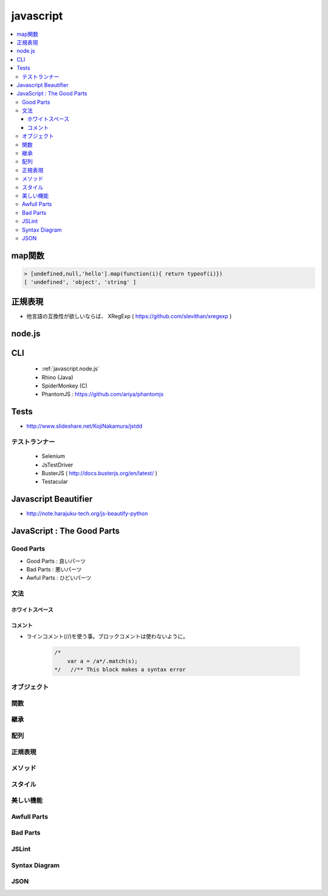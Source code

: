 ===========
javascript
===========


.. contents:: 
    :local:


map関数
=========

..  code-block:: javascript

    > [undefined,null,'hello'].map(function(i){ return typeof(i)})
    [ 'undefined', 'object', 'string' ]

.. _javascript.node.js:

正規表現
==========

- 他言語の互換性が欲しいならば、 XRegExp ( https://github.com/slevithan/xregexp )

node.js
=========

CLI
====

    - :ref:`javascript.node.js`
    - Rhino (Java)
    - SpiderMonkey (C)
    - PhantomJS : https://github.com/ariya/phantomjs

Tests
=========

- http://www.slideshare.net/KojiNakamura/jstdd

.. glossary::

    QUnit
        - http://qunitjs.com/
        - シンプル
        - jQuery開発で使われている
        - :ref:`javascript.node.js` で動かしたり出来る

    Jasmine
        - http://pivotal.github.com/jasmine/
        - Rails
        - Jasmine-node で :ref:`javascript.node.js` で動かせる

    Mocha
        - http://visionmedia.github.com/mocha/
        - CLI

    Vows
        - https://github.com/cloudhead/vows
        - CLI

テストランナー
------------------

    - Selenium
    - JsTestDriver
    - BusterJS ( http://docs.busterjs.org/en/latest/ )
    - Testacular


Javascript Beautifier
=====================

- http://note.harajuku-tech.org/js-beautify-python



JavaScript : The Good Parts
==============================     

Good Parts
------------------

- Good Parts    : 良いパーツ
- Bad  Parts    : 悪いパーツ
- Awful Parts   : ひどいパーツ

文法
-----

ホワイトスペース
^^^^^^^^^^^^^^^^^^^^

コメント
^^^^^^^^^^^

- ラインコメント(//)を使う事。ブロックコメントは使わないように。

    .. code-block:: javascript

        /*
            var a = /a*/.match(s);
        */   //** This block makes a syntax error

オブジェクト
-------------------------

関数
-------------------------

継承
-------------------------

配列
-------------------------

正規表現
-------------------------

メソッド
-------------------------

スタイル
-------------------------

美しい機能
-------------------------

Awfull Parts
-------------------------

Bad Parts
-------------------------

JSLint
------------

Syntax Diagram
------------------------------------

JSON
------------------------------------
